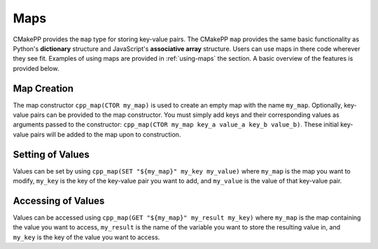 ****
Maps
****

CMakePP provides the ``map`` type for storing key-value pairs. The CMakePP
``map`` provides the same basic functionality as Python's **dictionary**
structure and JavaScript's **associative array** structure. Users can use maps
in there code wherever they see fit. Examples of using maps are provided in
:ref:`using-maps` the section. A basic overview of the features is provided
below.

Map Creation
============

The map constructor ``cpp_map(CTOR my_map)`` is used to create an empty map with
the name ``my_map``. Optionally, key-value pairs can be provided to the map
constructor. You must simply add keys and their corresponding values as
arguments passed to the constructor:
``cpp_map(CTOR my_map key_a value_a key_b value_b)``. These initial key-value
pairs will be added to the map upon to construction.

Setting of Values
=================

Values can be set by using ``cpp_map(SET "${my_map}" my_key my_value)`` where
``my_map`` is the map you want to modify, ``my_key`` is the key of the key-value
pair you want to add, and ``my_value`` is the value of that key-value pair.

Accessing of Values
===================

Values can be accessed using ``cpp_map(GET "${my_map}" my_result my_key)`` where
``my_map`` is the map containing the value you want to access, ``my_result`` is
the name of the variable you want to store the resulting value in, and
``my_key`` is the key of the value you want to access.
